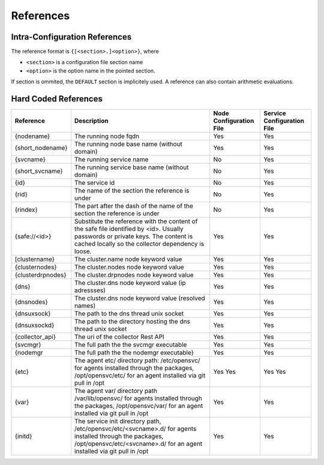 .. _agent-service-references:

References
==========

Intra-Configuration References
------------------------------

The reference format is ``{[<section>.]<option>}``, where

* ``<section>`` is a configuration file section name
* ``<option>`` is the option name in the pointed section.

If section is ommited, the ``DEFAULT`` section is implicitely used.
A reference can also contain arithmetic evaluations.

Hard Coded References
---------------------

================= ============================================================== ======================= ==========================
Reference         Description                                                    Node Configuration File Service Configuration File
================= ============================================================== ======================= ==========================
{nodename}        The running node fqdn                                          Yes                     Yes
{short_nodename}  The running node base name (without domain)                    Yes                     Yes 
{svcname}         The running service name                                       No                      Yes 
{short_svcname}   The running service base name (without domain)                 No                      Yes
{id}              The service id                                                 No                      Yes
{rid}             The name of the section the reference is under                 No                      Yes
{rindex}          The part after the dash of the name of the section the         No                      Yes
                  reference is under
{safe://<id>}     Substitute the reference with the content of the safe file     Yes                     Yes
                  identified by <id>. Usually passwords or private keys. The
                  content is cached locally so the collector dependency is
                  loose.
[clustername}     The cluster.name node keyword value                            Yes                     Yes
{clusternodes}    The cluster.nodes node keyword value                           Yes                     Yes
{clusterdrpnodes} The cluster.drpnodes node keyword value                        Yes                     Yes
{dns}             The cluster.dns node keyword value (ip adressses)              Yes                     Yes
{dnsnodes}        The cluster.dns node keyword value (resolved names)            Yes                     Yes
{dnsuxsock}       The path to the dns thread unix socket                         Yes                     Yes
{dnsuxsockd}      The path to the directory hosting the dns thread unix socket   Yes                     Yes
{collector_api}   The uri of the collector Rest API                              Yes                     Yes
{svcmgr}          The full path the the svcmgr executable                        Yes                     Yes
{nodemgr          The full path the the nodemgr executable}                      Yes                     Yes
{etc}             The agent etc/ directory path: /etc/opensvc/ for agents        Yes                     Yes
                  installed through the packages, /opt/opensvc/etc/ for an agent Yes                     Yes
                  installed via git pull in /opt
{var}             The agent var/ directory path /var/lib/opensvc/ for agents     Yes                     Yes
                  installed through the packages, /opt/opensvc/var/ for an agent
                  installed via git pull in /opt
{initd}           The service init directory path, /etc/opensvc/etc/<svcname>.d/ Yes                     Yes
                  for agents installed through the packages,
                  /opt/opensvc/etc/<svcname>.d/ for an agent installed via git
                  pull in /opt
================= ============================================================== ======================= ==========================


